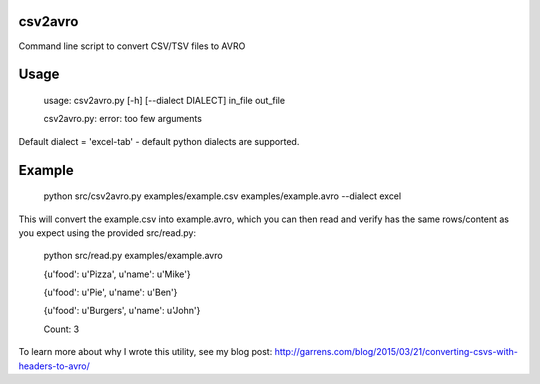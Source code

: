 ================
csv2avro
================

Command line script to convert CSV/TSV files to AVRO

================
Usage
================

	usage: csv2avro.py [-h] [--dialect DIALECT] in_file out_file

	csv2avro.py: error: too few arguments

Default dialect = 'excel-tab' - default python dialects are supported.

================
Example
================

	python src/csv2avro.py examples/example.csv examples/example.avro --dialect excel

This will convert the example.csv into example.avro, which you can then read and verify has the same rows/content as you expect using the provided src/read.py:

	python src/read.py examples/example.avro

	{u'food': u'Pizza', u'name': u'Mike'}

	{u'food': u'Pie', u'name': u'Ben'}

	{u'food': u'Burgers', u'name': u'John'}
	
	Count: 3
	
To learn more about why I wrote this utility, see my blog post: http://garrens.com/blog/2015/03/21/converting-csvs-with-headers-to-avro/
